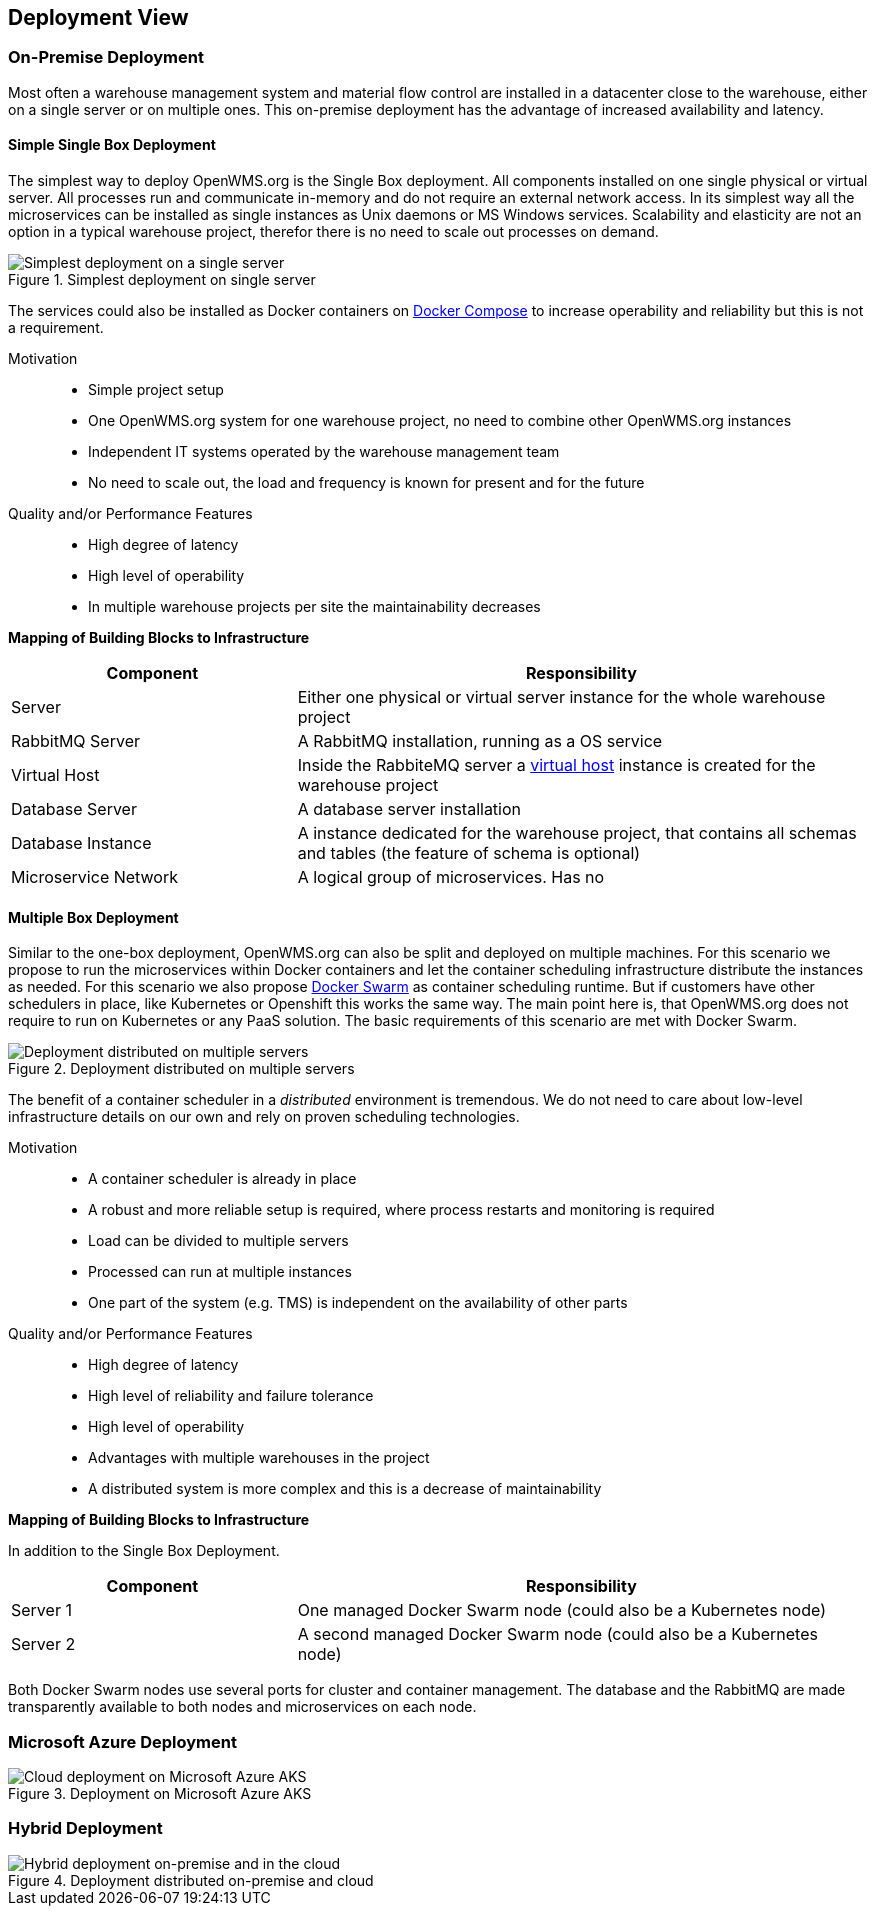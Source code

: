 [[section-deployment-view]]


== Deployment View


=== On-Premise Deployment

Most often a warehouse management system and material flow control are installed in a datacenter close to the warehouse, either on a single
server or on multiple ones. This on-premise deployment has the advantage of increased availability and latency.

==== Simple Single Box Deployment
The simplest way to deploy OpenWMS.org is the Single Box deployment. All components installed on one single physical or virtual server. All
processes run and communicate in-memory and do not require an external network access. In its simplest way all the microservices can be
installed as single instances as Unix daemons or MS Windows services. Scalability and elasticity are not an option in a typical warehouse
project, therefor there is no need to scale out processes on demand.

[#img-07-single-server]
.Simplest deployment on single server
image::07_op-single-server.png["Simplest deployment on a single server"]

The services could also be installed as Docker containers on https://docs.docker.com/compose/[Docker Compose] to increase operability and
reliability but this is not a requirement.

Motivation::

- Simple project setup
- One OpenWMS.org system for one warehouse project, no need to combine other OpenWMS.org instances
- Independent IT systems operated by the warehouse management team
- No need to scale out, the load and frequency is known for present and for the future

Quality and/or Performance Features::
- High degree of latency
- High level of operability
- In multiple warehouse projects per site the maintainability decreases

*Mapping of Building Blocks to Infrastructure*

[cols="1,2" options="header"]
|===
| **Component** | **Responsibility**
| Server           | Either one physical or virtual server instance for the whole warehouse project
| RabbitMQ Server    | A RabbitMQ installation, running as a OS service
| Virtual Host    | Inside the RabbiteMQ server a https://www.rabbitmq.com/vhosts.html[virtual host] instance is created for the warehouse
project
| Database Server | A database server installation
| Database Instance   | A instance dedicated for the warehouse project, that contains all schemas and tables (the feature of schema is
optional)
| Microservice Network    | A logical group of microservices. Has no
|===

==== Multiple Box Deployment
Similar to the one-box deployment, OpenWMS.org can also be split and deployed on multiple machines. For this scenario we propose to run the
microservices within Docker containers and let the container scheduling infrastructure distribute the instances as needed. For this scenario
we also propose https://docs.docker.com/swarm/overview/[Docker Swarm] as container scheduling runtime. But if customers have other
schedulers in place, like Kubernetes or Openshift this works the same way. The main point here is, that OpenWMS.org does not require to run
on Kubernetes or any PaaS solution. The basic requirements of this scenario are met with Docker Swarm.

[#img-07-single-server]
.Deployment distributed on multiple servers
image::07_op-multiple-server.png["Deployment distributed on multiple servers"]

The benefit of a container scheduler in a _distributed_ environment is tremendous. We do not need to care about low-level infrastructure
details on our own and rely on proven scheduling technologies.

Motivation::
- A container scheduler is already in place
- A robust and more reliable setup is required, where process restarts and monitoring is required
- Load can be divided to multiple servers
- Processed can run at multiple instances
- One part of the system (e.g. TMS) is independent on the availability of other parts

Quality and/or Performance Features::
- High degree of latency
- High level of reliability and failure tolerance
- High level of operability
- Advantages with multiple warehouses in the project
- A distributed system is more complex and this is a decrease of maintainability

*Mapping of Building Blocks to Infrastructure*

In addition to the Single Box Deployment.

[cols="1,2" options="header"]
|===
| **Component** | **Responsibility**
| Server 1         | One managed Docker Swarm node (could also be a Kubernetes node)
| Server 2         | A second managed Docker Swarm node (could also be a Kubernetes node)
|===

Both Docker Swarm nodes use several ports for cluster and container management. The database and the RabbitMQ are made transparently
available to both nodes and microservices on each node.

=== Microsoft Azure Deployment

[#img-07-cloud-deployment]
.Deployment on Microsoft Azure AKS
image::07_op-cloud-deployment.png["Cloud deployment on Microsoft Azure AKS"]

=== Hybrid Deployment

[#img-07-hybrid-deployment]
.Deployment distributed on-premise and cloud
image::07_hybrid_deployment.png["Hybrid deployment on-premise and in the cloud"]
